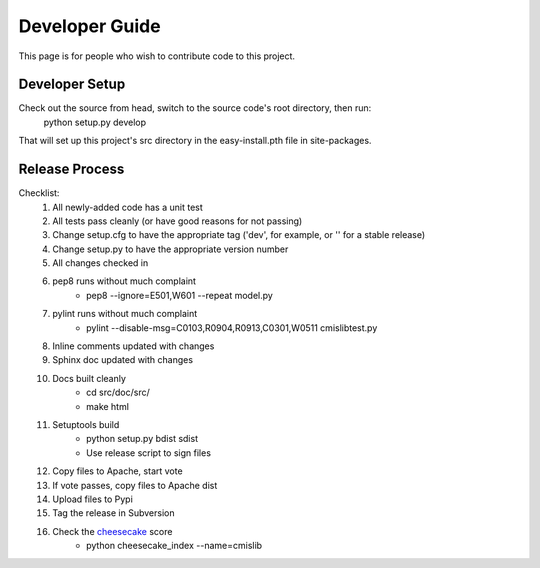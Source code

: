 ..
   Licensed to the Apache Software Foundation (ASF) under one
   or more contributor license agreements.  See the NOTICE file
   distributed with this work for additional information
   regarding copyright ownership.  The ASF licenses this file
   to you under the Apache License, Version 2.0 (the
   "License"); you may not use this file except in compliance
   with the License.  You may obtain a copy of the License at

     http://www.apache.org/licenses/LICENSE-2.0

   Unless required by applicable law or agreed to in writing,
   software distributed under the License is distributed on an
   "AS IS" BASIS, WITHOUT WARRANTIES OR CONDITIONS OF ANY
   KIND, either express or implied.  See the License for the
   specific language governing permissions and limitations
   under the License.

===============
Developer Guide
===============

This page is for people who wish to contribute code to this project.

Developer Setup
---------------
Check out the source from head, switch to the source code's root directory, then run:
  python setup.py develop
  
That will set up this project's src directory in the easy-install.pth file in site-packages.

Release Process
---------------

Checklist:
 #. All newly-added code has a unit test
 #. All tests pass cleanly (or have good reasons for not passing)
 #. Change setup.cfg to have the appropriate tag ('dev', for example, or '' for a stable release)
 #. Change setup.py to have the appropriate version number
 #. All changes checked in
 #. pep8 runs without much complaint
     * pep8 --ignore=E501,W601 --repeat model.py

 #. pylint runs without much complaint
     * pylint --disable-msg=C0103,R0904,R0913,C0301,W0511 cmislibtest.py

 #. Inline comments updated with changes
 #. Sphinx doc updated with changes
 #. Docs built cleanly
     * cd src/doc/src/
     * make html

 #. Setuptools build
     * python setup.py bdist sdist
     * Use release script to sign files

 #. Copy files to Apache, start vote
 #. If vote passes, copy files to Apache dist
 #. Upload files to Pypi
 #. Tag the release in Subversion
 #. Check the `cheesecake <http://pycheesecake.org/>`_ score
     * python cheesecake_index --name=cmislib

